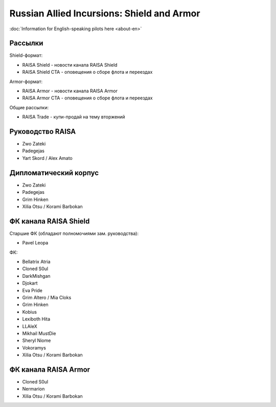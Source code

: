 Russian Allied Incursions: Shield and Armor
===========================================

:doc:`Information for English-speaking pilots here <about-en>`

Рассылки
--------

Shield-формат:

* RAISA Shield - новости канала RAISA Shield
* RAISA Shield CTA - оповещения о сборе флота и переездах

Armor-формат:

* RAISA Armor - новости канала RAISA Armor
* RAISA Armor CTA - оповещения о сборе флота и переездах

Общие рассылки:

* RAISA Trade - купи-продай на тему вторжений

Руководство RAISA
-----------------

* Zwo Zateki
* Padegejas
* Yart Skord / Alex Amato

Дипломатический корпус
----------------------

* Zwo Zateki
* Padegejas
* Grim Hinken
* Xilia Otsu / Korami Barbokan 

ФК канала RAISA Shield
----------------------

Старшие ФК (обладают полномочиями зам. руководства):

* Pavel Leopa

ФК:

* Bellatrix Atria
* Cloned S0ul
* DarkMishgan
* Djokart
* Eva Pride
* Grim Altero / Mia Cloks
* Grim Hinken
* Kobius
* Lexiboth Hita
* LLAleX
* Mikhail MustDie
* Sheryl Niome
* Vokoramys
* Xilia Otsu / Korami Barbokan 

ФК канала RAISA Armor
---------------------

* Cloned S0ul
* Nermarion
* Xilia Otsu / Korami Barbokan

